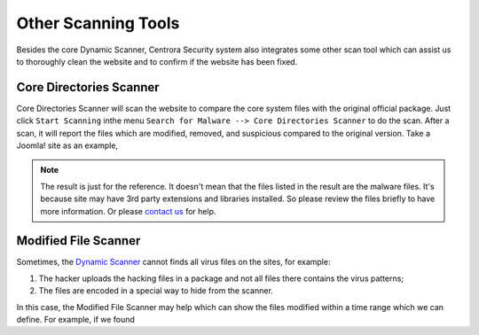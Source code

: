 Other Scanning Tools
*********************

Besides the core Dynamic Scanner, Centrora Security system also integrates some other scan tool which can assist us to thoroughly clean the website and to confirm if the website has been fixed.

Core Directories Scanner
--------------------------

Core Directories Scanner will scan the website to compare the core system files with the original official package. Just click ``Start Scanning`` inthe menu ``Search for Malware --> Core Directories Scanner`` to do the scan. After a scan, it will report the files which are modified, removed, and suspicious compared to the original version. Take a Joomla! site as an example,

.. image:: https://cdn.protect-website.co/centrora_web/images/Tutorials/120_Core_Directories_Scan.jpg

.. note:: The result is just for the reference. It doesn't mean that the files listed in the result are the malware files. It's because site may have 3rd party extensions and libraries installed. So please review the files briefly to have more information. Or please `contact us <https://www.centrora.com/contact-us/>`_ for help.

Modified File Scanner
-----------------------

Sometimes, the `Dynamic Scanner <dynamic-scanner>`_ cannot finds all virus files on the sites, for example:

1. The hacker uploads the hacking files in a package and not all files there contains the virus patterns;
2. The files are encoded in a special way to hide from the scanner.

In this case, the Modified File Scanner may help which can show the files modified within a time range which we can define. For example, if we found
